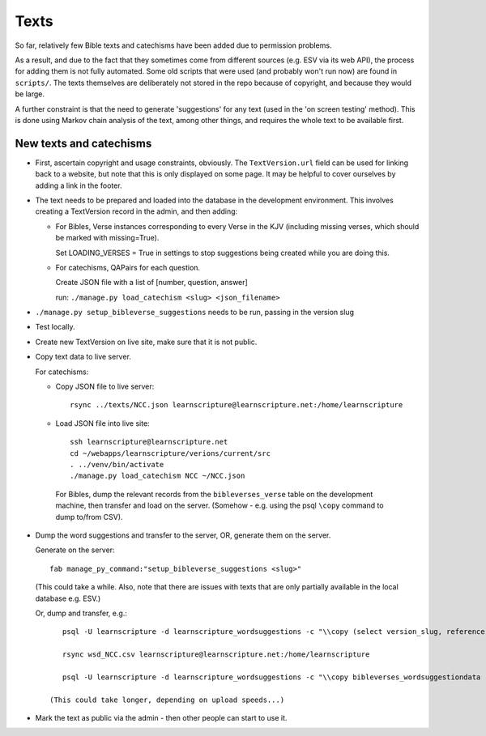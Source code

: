 =======
 Texts
=======

So far, relatively few Bible texts and catechisms have been added due to
permission problems.

As a result, and due to the fact that they sometimes come from different sources
(e.g. ESV via its web API), the process for adding them is not fully automated.
Some old scripts that were used (and probably won't run now) are found in
``scripts/``. The texts themselves are deliberately not stored in the repo
because of copyright, and because they would be large.

A further constraint is that the need to generate 'suggestions' for any text
(used in the 'on screen testing' method). This is done using Markov chain
analysis of the text, among other things, and requires the whole text to be
available first.


New texts and catechisms
========================

* First, ascertain copyright and usage constraints, obviously. The
  ``TextVersion.url`` field can be used for linking back to a website, but note
  that this is only displayed on some page. It may be helpful to cover
  ourselves by adding a link in the footer.

* The text needs to be prepared and loaded into the database in the development
  environment. This involves creating a TextVersion record in the admin, and then adding:

  * For Bibles, Verse instances corresponding to every Verse in the KJV
    (including missing verses, which should be marked with missing=True).

    Set LOADING_VERSES = True in settings to stop suggestions being created while you are
    doing this.

  * For catechisms, QAPairs for each question.

    Create JSON file with a list of [number, question, answer]

    run: ``./manage.py load_catechism <slug> <json_filename>``

* ``./manage.py setup_bibleverse_suggestions`` needs to be run, passing
  in the version slug

* Test locally.

* Create new TextVersion on live site, make sure that it is not public.

* Copy text data to live server.

  For catechisms:

  * Copy JSON file to live server::

      rsync ../texts/NCC.json learnscripture@learnscripture.net:/home/learnscripture

  * Load JSON file into live site::

      ssh learnscripture@learnscripture.net
      cd ~/webapps/learnscripture/verions/current/src
      . ../venv/bin/activate
      ./manage.py load_catechism NCC ~/NCC.json

   For Bibles, dump the relevant records from the ``bibleverses_verse`` table
   on the development machine, then transfer and load on the server. (Somehow -
   e.g. using the psql ``\copy`` command to dump to/from CSV).

* Dump the word suggestions and transfer to the server, OR, generate them on the
  server.

  Generate on the server::

    fab manage_py_command:"setup_bibleverse_suggestions <slug>"

  (This could take a while. Also, note that there are issues with texts
  that are only partially available in the local database e.g. ESV.)

  Or, dump and transfer, e.g.::

      psql -U learnscripture -d learnscripture_wordsuggestions -c "\\copy (select version_slug, reference, hash, suggestions from bibleverses_wordsuggestiondata where version_slug = 'NCC') TO stdout WITH CSV HEADER;" > wsd_NCC.csv

      rsync wsd_NCC.csv learnscripture@learnscripture.net:/home/learnscripture

      psql -U learnscripture -d learnscripture_wordsuggestions -c "\\copy bibleverses_wordsuggestiondata (version_slug, reference, hash, suggestions) from stdin CSV HEADER" < ~/wsd_NCC.csv

   (This could take longer, depending on upload speeds...)

* Mark the text as public via the admin - then other people can start to use it.
